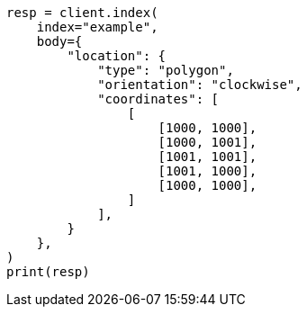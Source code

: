 // mapping/types/shape.asciidoc:264

[source, python]
----
resp = client.index(
    index="example",
    body={
        "location": {
            "type": "polygon",
            "orientation": "clockwise",
            "coordinates": [
                [
                    [1000, 1000],
                    [1000, 1001],
                    [1001, 1001],
                    [1001, 1000],
                    [1000, 1000],
                ]
            ],
        }
    },
)
print(resp)
----
